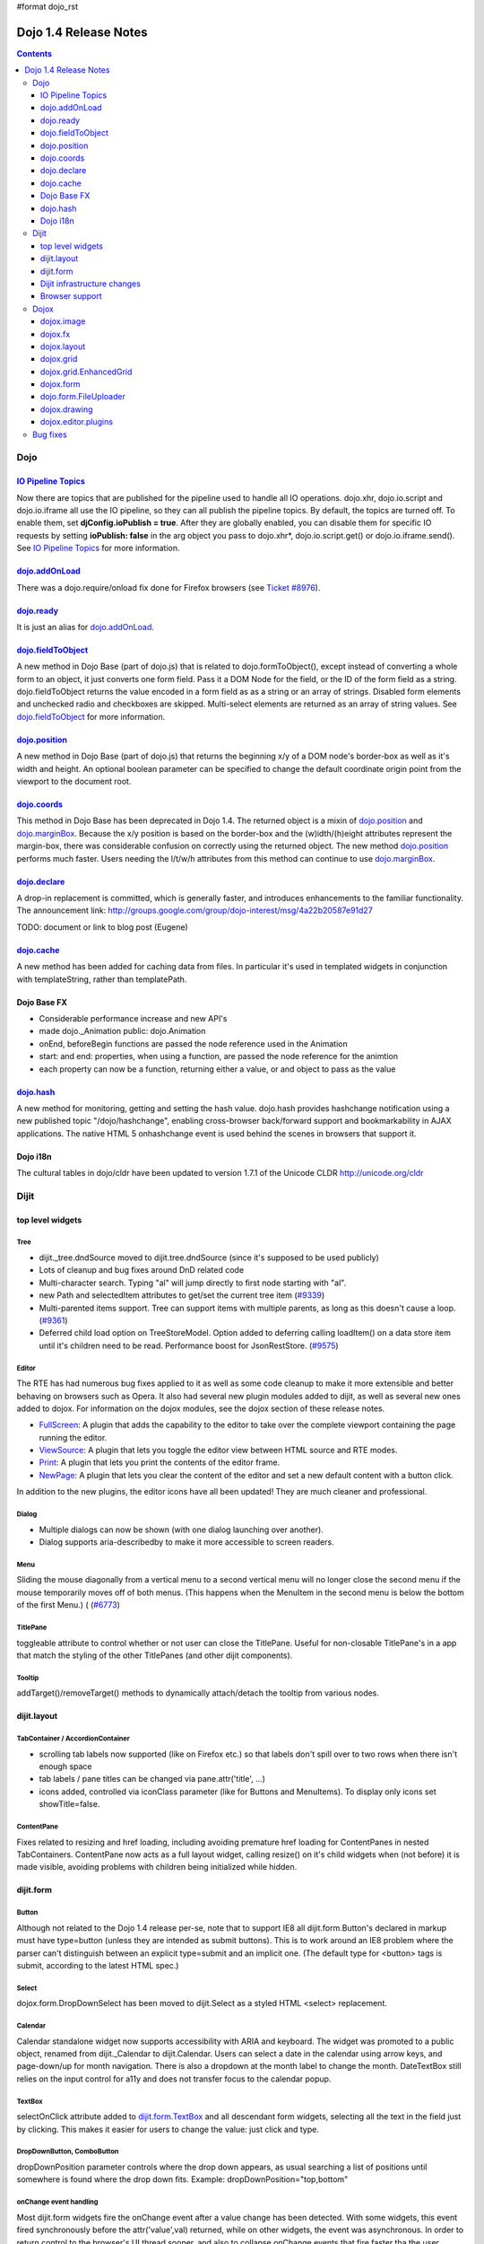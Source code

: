 #format dojo_rst

Dojo 1.4 Release Notes
=======================

.. contents::
   :depth: 3

====
Dojo
====

`IO Pipeline Topics <dojo/ioPipelineTopics>`_
----------------------------------------------
Now there are topics that are published for the pipeline used to handle all IO operations. dojo.xhr, dojo.io.script and dojo.io.iframe all use the IO pipeline, so they can all publish the pipeline topics. By default, the topics are turned off. To enable them, set **djConfig.ioPublish = true**. After they are globally enabled, you can disable them for specific IO requests by setting **ioPublish: false** in the arg object you pass to dojo.xhr*, dojo.io.script.get() or dojo.io.iframe.send(). See `IO Pipeline Topics <dojo/ioPipelineTopics>`_ for more information.

`dojo.addOnLoad <dojo/addOnLoad>`_
----------------------------------

There was a dojo.require/onload fix done for Firefox browsers (see `Ticket #8976 <http://bugs.dojotoolkit.org/ticket/8976>`_).

`dojo.ready <dojo/ready>`_
----------------------------------

It is just an alias for `dojo.addOnLoad <dojo/addOnLoad>`_.

`dojo.fieldToObject <dojo/fieldToObject>`_
-------------------------------------------
A new method in Dojo Base (part of dojo.js) that is related to dojo.formToObject(), except instead of converting a whole form to an object, it just converts one form field. Pass it a DOM Node for the field, or the ID of the form field as a string. dojo.fieldToObject returns the value encoded in a form field as as a string or an array of strings. Disabled form elements and unchecked radio and checkboxes are skipped. Multi-select elements are returned as an array of string values. See `dojo.fieldToObject <dojo/fieldToObject>`_ for more information.

`dojo.position <dojo/position>`_
-------------------------------------------
A new method in Dojo Base (part of dojo.js) that returns the beginning x/y of a DOM node's border-box as well as it's width and height.  An optional boolean parameter can be specified to change the default coordinate origin point from the viewport to the document root.

`dojo.coords <dojo/coords>`_
-------------------------------------------
This method in Dojo Base has been deprecated in Dojo 1.4.  The returned object is a mixin of `dojo.position <dojo/position>`_ and `dojo.marginBox <dojo/marginBox>`_.  Because the x/y position is based on the border-box and the (w)idth/(h)eight attributes represent the margin-box, there was considerable confusion on correctly using the returned object.  The new method `dojo.position <dojo/position>`_ performs much faster.  Users needing the l/t/w/h attributes from this method can continue to use `dojo.marginBox <dojo/marginBox>`_.

`dojo.declare <dojo/declare>`_
------------------------------

A drop-in replacement is committed, which is generally faster, and introduces enhancements to the familiar functionality. The announcement link: http://groups.google.com/group/dojo-interest/msg/4a22b20587e91d27

TODO: document or link to blog post (Eugene)

`dojo.cache <dojo/cache>`_
--------------------------
A new method has been added for caching data from files.   In particular it's used in templated widgets in conjunction with templateString, rather than templatePath.

Dojo Base FX
------------

* Considerable performance increase and new API's
* made dojo._Animation public: dojo.Animation
* onEnd, beforeBegin functions are passed the node reference used in the Animation
* start: and end: properties, when using a function, are passed the node reference for the animtion
* each property can now be a function, returning either a value, or and object to pass as the value

`dojo.hash <dojo/hash>`_
--------------------------

A new method for monitoring, getting and setting the hash value.  dojo.hash provides hashchange notification using a new published topic "/dojo/hashchange", enabling cross-browser back/forward support and bookmarkability in AJAX applications. The native HTML 5 onhashchange event is used behind the scenes in browsers that support it.

Dojo i18n
---------

The cultural tables in dojo/cldr have been updated to version 1.7.1 of the Unicode CLDR http://unicode.org/cldr

======
Dijit
======

top level widgets
-----------------
Tree
~~~~
* dijit._tree.dndSource moved to dijit.tree.dndSource (since it's supposed to be used publicly)
* Lots of cleanup and bug fixes around DnD related code
* Multi-character search.  Typing "al" will jump directly to first node starting with "al".
* new Path and selectedItem attributes to get/set the current tree item (`#9339 <http://bugs.dojotoolkit.org/ticket/9339>`_)
* Multi-parented items support.   Tree can support items with multiple parents, as long as this doesn't cause a loop.  (`#9361 <http://bugs.dojotoolkit.org/ticket/9361>`_)
* Deferred child load option on TreeStoreModel.  Option added to deferring calling loadItem() on a data store item until it's children need to be read.  Performance boost for JsonRestStore.  (`#9575 <http://bugs.dojotoolkit.org/ticket/9575>`_)


Editor
~~~~~~
The RTE has had numerous bug fixes applied to it as well as some code cleanup to make it more extensible and better behaving on browsers such as Opera.  It also had several new plugin modules added to dijit, as well as several new ones added to dojox.  For information on the dojox modules, see the dojox section of these release notes.

* `FullScreen <dijit/_editor/plugins/FullScreen>`_:  A plugin that adds the capability to the editor to take over the complete viewport containing the page running the editor.

* `ViewSource <dijit/_editor/plugins/ViewSource>`_:  A plugin that lets you toggle the editor view between HTML source and RTE modes.

* `Print <dijit/_editor/plugins/Print>`_:  A plugin that lets you print the contents of the editor frame.

* `NewPage <dijit/_editor/plugins/NewPage>`_:  A plugin that lets you clear the content of the editor and set a new default content with a button click.

In addition to the new plugins, the editor icons have all been updated!  They are much cleaner and professional.

Dialog
~~~~~~
* Multiple dialogs can now be shown (with one dialog launching over another).
* Dialog supports aria-describedby to make it more accessible to screen readers.

Menu
~~~~
Sliding the mouse diagonally from a vertical menu to a second vertical menu will no longer close the second menu if the mouse temporarily moves off of both menus.   (This happens when the MenuItem in the second menu is below the bottom of the first Menu.) ( (`#6773 <http://bugs.dojotoolkit.org/ticket/6773>`_)

TitlePane
~~~~~~~~~
toggleable attribute to control whether or not user can close the TitlePane.  Useful for non-closable TitlePane's in a app that match the styling of the other TitlePanes (and other dijit components).

Tooltip
~~~~~~~
addTarget()/removeTarget() methods to dynamically attach/detach the tooltip from various nodes.

dijit.layout
------------
TabContainer / AccordionContainer
~~~~~~~~~~~~~~~~~~~~~~~~~~~~~~~~~
* scrolling tab labels now supported (like on Firefox etc.) so that labels don't spill over to two rows when there isn't enough space
* tab labels / pane titles can be changed via pane.attr('title', ...)
* icons added, controlled via iconClass parameter (like for Buttons and MenuItems).   To display only icons set showTitle=false.

ContentPane
~~~~~~~~~~~
Fixes related to resizing and href loading, including avoiding premature href loading for ContentPanes in nested TabContainers.  ContentPane now acts as a full layout widget, calling resize() on it's child widgets when (not before) it is made visible, avoiding problems with children being initialized while hidden.


dijit.form
----------
Button
~~~~~~
Although not related to the Dojo 1.4 release per-se, note that to support IE8 all dijit.form.Button's declared in markup must have type=button (unless they are intended as submit buttons).   This is to work around an IE8 problem where the parser can't distinguish between an explicit type=submit and an implicit one.   (The default type for <button> tags is submit, according to the latest HTML spec.)

Select
~~~~~~
dojox.form.DropDownSelect has been moved to dijit.Select as a styled HTML <select> replacement.

Calendar
~~~~~~~~~~~~~~~~~~~~
Calendar standalone widget now supports accessibility with ARIA and keyboard.  The widget was promoted to a public object, renamed from dijit._Calendar to dijit.Calendar.  Users can select a date in the calendar using arrow keys, and page-down/up for month navigation.  There is also a dropdown at the month label to change the month.  DateTextBox still relies on the input control for a11y and does not transfer focus to the calendar popup.

TextBox
~~~~~~~
selectOnClick attribute added to `dijit.form.TextBox <dijit/form/TextBox>`_ and all descendant form widgets, selecting all the text in the field just by clicking.   This makes it easier for users to change the value: just click and type.

DropDownButton, ComboButton
~~~~~~~~~~~~~~~~~~~~~~~~~~~
dropDownPosition parameter controls where the drop down appears, as usual searching a list of positions until somewhere is found where the drop down fits.   Example:  dropDownPosition="top,bottom"

onChange event handling
~~~~~~~~~~~~~~~~~~~~~~~
Most dijit.form widgets fire the onChange event after a value change has been detected.  With some widgets, this event fired synchronously before the attr('value',val) returned, while on other widgets, the event was asynchronous.  In order to return control to the browser's UI thread sooner, and also to collapse onChange events that fire faster tha the user handler can execute, the events will always fire asynchronously now, and consecutive, unprocessed onChange events will be collapsed into single events.  User code that assumed onChange would always fire synchronously after a value change will have to be modified.

NumberSpinner
~~~~~~~~~~~~~
The `NumberSpinner <dijit/form/NumberSpinner>`_ widget has changed the **required** attribute default value from true to false to more consistently allow for unspecified values within a FORM.

Dijit infrastructure changes
----------------------------
_Templated
~~~~~~~~~~
* widgetsInTemplate widget lifecycle: lots of bug fixes around the lifecycle for widgets in templates.  startup() is now called on widgets in templates when startup() is called on the main widget.   Templated Layout widgets with widgets in their templates should call resize() on those widgets manually.
* templatePath has been deprecated in favor of templateString used with dojo.cache(), see above.


dijit.WidgetSet enhancements
~~~~~~~~~~~~~~~~~~~~~~~~~~~~
dijit.WidgetSet/dijit.registry now has a .length property, and new array-like functions: toArray, some, every, and map. forEach now returns instance for chaining. forEach, some, every, filter and map now accept a 'thisObj' as second or third param (after callback)

Browser support
---------------
* Firefox 2 support dropped.  Firefox V3 and V3.5 supported.
* Latest Safari (Safari v4) and latest Chrome (Chrome v3) supported, but not previous versions.
* IE6, IE7, IE8 all supported
* Keyboard now supported in all browsers (previously it didn't work in safari and on chrome)

======
Dojox
======

dojox.image
-----------

* Significant fixes and improvements in dojox.image.Lightbox. see: `[17205] <http://bugs.dojotoolkit.org/changeset/17205>`_

dojox.fx
--------

* API change to dojox.fx.style functions. dojox.fx.addClass/toggleClass/removeClass now match dojo.addClass/toggleClass/removeClass API's. Documentation added, still experimental.
* Added dojox.fx.ext-dojo.NodeList-style module, mapping dojox.fx.style functions into dojo.NodeList

dojox.layout
------------

* dojox.layout.ContentPane.attr('href', ...) now returns a dojo.Deferred rather than a dojox.layout.ContentPane.DeferredHandle custom class.   The dojo.Deferred triggers when the load completes (or errors out).

dojox.grid
----------

* dojox.grid.TreeGrid - support for collapsable rows and model-based (dijit.tree.ForestStoreModel) structure.
* compat grid (dojox.grid.Grid) is now bundled in the dojox/grid directory as a tarball archive for those who would like to continue using the deprecated (1.1) Grid.  dojox.grid.DataGrid is the replacement.

dojox.grid.EnhancedGrid
-----------------------
The new Enhanced DataGrid extends the base grid in numerous useful ways.

* Nested Sort:  The user can now concurrently sort on any number of columns.
* Multiple Column/Row Selection: The user can now select multiple columns or rows through swipe-select or extended selection techniques.
* Drag-drop Multiple Columns and Rows: The user can now move multiple columns or rows in the same action.
* Indirect Selection: Rather than having to manually include radio buttons and check boxes for single and multiple selection models, the Enhanced DataGrid will do it automatically in response to the inclusion of simple attribute-value pairs, e.g., indirectSelection=true, on the grid's div tag. 
* Declarative Pop-up Menus: Rather than having to create and assign pop-up menus through scripts, the enhanced DataGrid allows you to specify these menus with straightforward markup.

dojox.form
----------

* dojox.form._HasDropDown, dojox.form._FormSelectWidget, dojox.form.DropDownSelect - Migrated to dijit (dijit._HasDropDown, dijit.form._FormSelectWidget, dijit.form.Select)

dojo.form.FileUploader
----------------------

* The improved FileUploader actually landed in a "dot release", 1.3.1, but 1.4 adds some bug fixes. The new FileUploader adds many features, and the display is now quite robust. The Flash uploader is now an actual Flash button with an emulated HTML style, so that it can be used in cases where it was broken before, like in scrolling boxes. The HTML uploader too has been improved so that it is not floating on the page, allowing for more complex display cases and less UI breakage.

dojox.drawing
-------------

A new drawing tool has landed in DojoX. Similar to Sketch, but with an extensible architecture that allows for plugins.

dojox.editor.plugins
--------------------
Several new plugins for the dijit.Editor RTE have been provided as dojox modules.  They are all generally well tested and work good across browsers.

* `PrettyPrint <dojox/editor/plugins/PrettyPrint>`_:  A plugin that formats the output from dijit.Editor more cleanly than the browsers defaults.

* `PageBreak <dojox/editor/plugins/PageBreak>`_:  A plugin that lets you insert CSS style page breaks so when printed, the document page breaks at the indicated spot.

* `ShowBlockNodes <dojox/editor/plugins/ShowBlockNodes>`_:  A plugin that lets you see in the editor what the block structure is that makes up the RTE document.

* `Preview <dojox/editor/plugins/Preview>`_:  A plugin that lets you preview the editor content in a separate window with different CSS styles and stylesheets applied than what are used in the editor.

* `Save <dojox/editor/plugins/Save>`_:  A plugin that simplifes adding a save toolbar action for posting editor content back to a specified url.

* `ToolbarLineBreak <dojox/editor/plugins/ToolbarLineBreak>`_:  A simple plugin that provides a way to break the editor toolbar into multiple lines.

=========
Bug fixes
=========
The `full list of bug fixes <http://bugs.dojotoolkit.org/query?status=closed&group=component&order=priority&milestone=1.4&resolution=fixed&col=id&col=summary&col=type&col=priority>`_ is located in the bug database.
